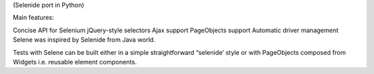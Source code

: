 (Selenide port in Python)

Main features:

Concise API for Selenium
jQuery-style selectors
Ajax support
PageObjects support
Automatic driver management
Selene was inspired by Selenide from Java world.

Tests with Selene can be built either in a simple straightforward “selenide’ style or with PageObjects composed from Widgets i.e. reusable element components.
